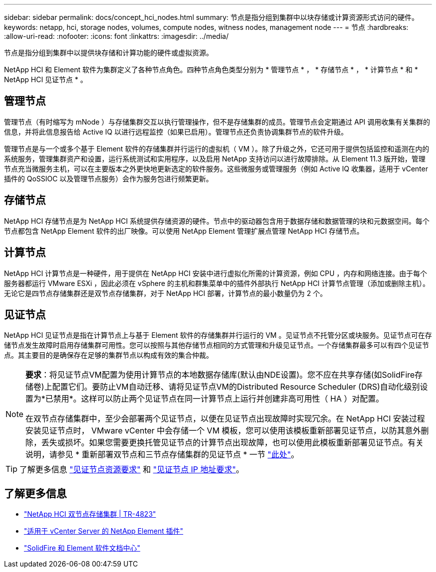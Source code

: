 ---
sidebar: sidebar 
permalink: docs/concept_hci_nodes.html 
summary: 节点是指分组到集群中以块存储或计算资源形式访问的硬件。 
keywords: netapp, hci, storage nodes, volumes, compute nodes, witness nodes, management node 
---
= 节点
:hardbreaks:
:allow-uri-read: 
:nofooter: 
:icons: font
:linkattrs: 
:imagesdir: ../media/


[role="lead"]
节点是指分组到集群中以提供块存储和计算功能的硬件或虚拟资源。

NetApp HCI 和 Element 软件为集群定义了各种节点角色。四种节点角色类型分别为 * 管理节点 * ， * 存储节点 * ， * 计算节点 * 和 * NetApp HCI 见证节点 * 。



== 管理节点

管理节点（有时缩写为 mNode ）与存储集群交互以执行管理操作，但不是存储集群的成员。管理节点会定期通过 API 调用收集有关集群的信息，并将此信息报告给 Active IQ 以进行远程监控（如果已启用）。管理节点还负责协调集群节点的软件升级。

管理节点是与一个或多个基于 Element 软件的存储集群并行运行的虚拟机（ VM ）。除了升级之外，它还可用于提供包括监控和遥测在内的系统服务，管理集群资产和设置，运行系统测试和实用程序，以及启用 NetApp 支持访问以进行故障排除。从 Element 11.3 版开始，管理节点充当微服务主机，可以在主要版本之外更快地更新选定的软件服务。这些微服务或管理服务（例如 Active IQ 收集器，适用于 vCenter 插件的 QoSSIOC 以及管理节点服务）会作为服务包进行频繁更新。



== 存储节点

NetApp HCI 存储节点是为 NetApp HCI 系统提供存储资源的硬件。节点中的驱动器包含用于数据存储和数据管理的块和元数据空间。每个节点都包含 NetApp Element 软件的出厂映像。可以使用 NetApp Element 管理扩展点管理 NetApp HCI 存储节点。



== 计算节点

NetApp HCI 计算节点是一种硬件，用于提供在 NetApp HCI 安装中进行虚拟化所需的计算资源，例如 CPU ，内存和网络连接。由于每个服务器都运行 VMware ESXi ，因此必须在 vSphere 的主机和群集菜单中的插件外部执行 NetApp HCI 计算节点管理（添加或删除主机）。无论它是四节点存储集群还是双节点存储集群，对于 NetApp HCI 部署，计算节点的最小数量仍为 2 个。



== 见证节点

NetApp HCI 见证节点是指在计算节点上与基于 Element 软件的存储集群并行运行的 VM 。见证节点不托管分区或块服务。见证节点可在存储节点发生故障时启用存储集群可用性。您可以按照与其他存储节点相同的方式管理和升级见证节点。一个存储集群最多可以有四个见证节点。其主要目的是确保存在足够的集群节点以构成有效的集合仲裁。

[NOTE]
====
*要求*：将见证节点VM配置为使用计算节点的本地数据存储库(默认由NDE设置)。您不应在共享存储(如SolidFire存储卷)上配置它们。要防止VM自动迁移、请将见证节点VM的Distributed Resource Scheduler (DRS)自动化级别设置为*已禁用*。这样可以防止两个见证节点在同一计算节点上运行并创建非高可用性（ HA ）对配置。

在双节点存储集群中，至少会部署两个见证节点，以便在见证节点出现故障时实现冗余。在 NetApp HCI 安装过程安装见证节点时， VMware vCenter 中会存储一个 VM 模板，您可以使用该模板重新部署见证节点，以防其意外删除，丢失或损坏。如果您需要更换托管见证节点的计算节点出现故障，也可以使用此模板重新部署见证节点。有关说明，请参见 * 重新部署双节点和三节点存储集群的见证节点 * 一节 link:task_hci_h410crepl.html["此处"]。

====

TIP: 了解更多信息 link:hci_prereqs_witness_nodes.html["见证节点资源要求"] 和 link:hci_prereqs_ip_address.html["见证节点 IP 地址要求"]。



== 了解更多信息

* https://www.netapp.com/us/media/tr-4823.pdf["NetApp HCI 双节点存储集群 | TR-4823"^]
* https://docs.netapp.com/us-en/vcp/index.html["适用于 vCenter Server 的 NetApp Element 插件"^]
* http://docs.netapp.com/sfe-122/index.jsp["SolidFire 和 Element 软件文档中心"^]

